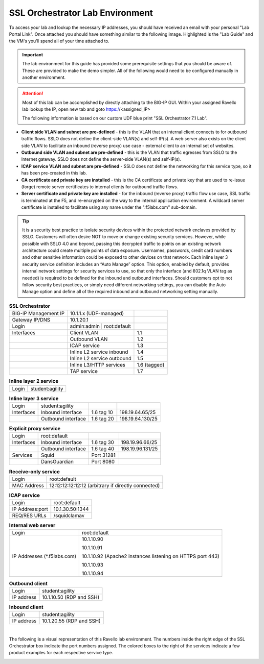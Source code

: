 .. role:: red
.. role:: bred

SSL Orchestrator Lab Environment
================================

.. TODO:: document instructions for Agility UDF portal

To access your lab and lookup the necessary IP addresses, you should have
received an email with your personal "Lab Portal Link". Once attached you
should have something similar to the following image. Highlighted is the "Lab
Guide" and the VM's you'll spend all of your time attached to.

.. image:: images/labinfo-1.png

.. important:: The lab environment for this guide has provided some
   prerequisite settings that you should be aware of. These are provided to
   make the demo simpler. All of the following would need to be configured
   manually in another environment.

.. attention:: Most of this lab can be accomplished by directly attaching to
   the BIG-IP GUI. Within your assigned Ravello lab lookup the IP, open new
   tab and goto https://<assigned_IP>

   The following information is based on our custom :bred:`UDF` blue print
   "SSL Orchestrator 7.1 Lab".

-  **Client side VLAN and subnet are pre-defined** - this is the VLAN
   that an internal client connects to for outbound traffic flows. SSLO
   does not define the client-side VLAN(s) and self-IP(s). A web server
   also exists on the client side VLAN to facilitate an inbound (reverse
   proxy) use case - external client to an internal set of websites.

-  **Outbound side VLAN and subnet are pre-defined** - this is the VLAN
   that traffic egresses from SSLO to the Internet gateway. SSLO does
   not define the server-side VLAN(s) and self-IP(s).

-  **ICAP service VLAN and subnet are pre-defined** - SSLO does not
   define the networking for this service type, so it has been
   pre-created in this lab.

-  **CA certificate and private key are installed** - this is the CA
   certificate and private key that are used to re-issue (forge) remote
   server certificates to internal clients for outbound traffic flows.

-  **Server certificate and private key are installed** - for the
   inbound (reverse proxy) traffic flow use case, SSL traffic is
   terminated at the F5, and re-encrypted on the way to the internal
   application environment. A wildcard server certificate is installed
   to facilitate using any name under the ":red:`.f5labs.com`" sub-domain.

.. tip:: It is a security best practice to isolate security devices
   within the protected network enclaves provided by SSLO. Customers will
   often desire NOT to move or change existing security services. However,
   while possible with SSLO 4.0 and beyond, passing this decrypted traffic
   to points on an existing network architecture could create multiple
   points of data exposure. Usernames, passwords, credit card numbers and
   other sensitive information could be exposed to other devices on that
   network. Each inline layer 3 security service definition includes an
   “Auto Manage” option. This option, enabled by default, provides internal
   network settings for security services to use, so that only the
   interface (and 802.1q VLAN tag as needed) is required to be defined for
   the inbound and outbound interfaces. Should customers opt to not follow
   security best practices, or simply need different networking settings,
   you can disable the Auto Manage option and define all of the required
   inbound and outbound networking setting manually.


.. list-table:: **SSL Orchestrator**
   :header-rows: 0
   :widths: auto

   * - BIG-IP Management IP
     - 10.1.1.x (UDF-managed)
     -
   * - Gateway IP/DNS
     - 10.1.20.1
     -
   * - Login
     - admin:admin \| root:default
     -
   * - Interfaces
     - Client VLAN
     - 1.1
   * -
     - Outbound VLAN
     - 1.2
   * -
     - ICAP service
     - 1.3
   * -
     - Inline L2 service inbound
     - 1.4
   * -
     - Inline L2 service outbound
     - 1.5
   * -
     - Inline L3/HTTP services
     - 1.6 (tagged)
   * -
     - TAP service
     - 1.7

.. list-table:: **Inline layer 2 service**
   :header-rows: 0
   :widths: auto

   * - Login
     - student:agility

.. list-table:: **Inline layer 3 service**
   :header-rows: 0
   :widths: auto

   * - Login
     - student:agility
     -
     -
   * - Interfaces
     - Inbound interface
     - 1.6 tag 10
     - 198.19.64.65/25
   * -
     - Outbound interface
     - 1.6 tag 20
     - 198.19.64.130/25

.. list-table:: **Explicit proxy service**
   :header-rows: 0
   :widths: auto

   * - Login
     - root:default
     -
     -
   * - Interfaces
     - Inbound interface
     - 1.6 tag 30
     - 198.19.96.66/25
   * -
     - Outbound interface
     - 1.6 tag 40
     - 198.19.96.131/25
   * - Services
     - Squid
     - Port 31281
     -
   * -
     - DansGuardian
     - Port 8080
     -

.. list-table:: **Receive-only service**
   :header-rows: 0
   :widths: auto

   * - Login
     - root:default
   * - MAC Address
     - 12:12:12:12:12:12 (arbitrary if directly connected)

.. list-table:: **ICAP service**
   :header-rows: 0
   :widths: auto

   * - Login
     - root:default
   * - IP Address:port
     - 10.1.30.50:1344
   * - REQ/RES URLs
     - /squidclamav

.. list-table:: **Internal web server**
   :header-rows: 0
   :widths: auto

   * - Login
     - root:default
   * - IP Addresses (\*.f5labs.com)
     - 10.1.10.90

       10.1.10.91

       10.1.10.92 (Apache2 instances listening on HTTPS port 443)

       10.1.10.93

       10.1.10.94

.. list-table:: **Outbound client**
   :header-rows: 0
   :widths: auto

   * - Login
     - student:agility
   * - IP address
     - 10.1.10.50 (RDP and SSH)

.. list-table:: **Inbound client**
   :header-rows: 0
   :widths: auto

   * - Login
     - student:agility
   * - IP address
     - 10.1.20.55 (RDP and SSH)

|

The following is a visual representation of this Ravello lab
environment. The numbers inside the right edge of the SSL Orchestrator
box indicate the port numbers assigned. The colored boxes to the right
of the services indicate a few product examples for each respective
service type.

.. image:: images/labinfo-2.png
   :align: center

